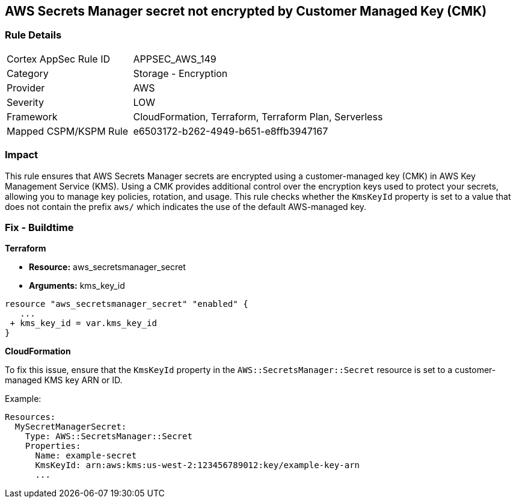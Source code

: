 == AWS Secrets Manager secret not encrypted by Customer Managed Key (CMK)


=== Rule Details

[cols="1,2"]
|===
|Cortex AppSec Rule ID |APPSEC_AWS_149
|Category |Storage - Encryption
|Provider |AWS
|Severity |LOW
|Framework |CloudFormation, Terraform, Terraform Plan, Serverless
|Mapped CSPM/KSPM Rule |e6503172-b262-4949-b651-e8ffb3947167
|===


=== Impact
This rule ensures that AWS Secrets Manager secrets are encrypted using a customer-managed key (CMK) in AWS Key Management Service (KMS). Using a CMK provides additional control over the encryption keys used to protect your secrets, allowing you to manage key policies, rotation, and usage. This rule checks whether the `KmsKeyId` property is set to a value that does not contain the prefix `aws/` which indicates the use of the default AWS-managed key.

=== Fix - Buildtime


*Terraform* 


* *Resource:* aws_secretsmanager_secret
* *Arguments:*  kms_key_id


[source,go]
----
resource "aws_secretsmanager_secret" "enabled" {
   ...
 + kms_key_id = var.kms_key_id
}
----


*CloudFormation*

To fix this issue, ensure that the `KmsKeyId` property in the `AWS::SecretsManager::Secret` resource is set to a customer-managed KMS key ARN or ID.

Example:

[source,yaml]
----
Resources:
  MySecretManagerSecret:
    Type: AWS::SecretsManager::Secret
    Properties:
      Name: example-secret
      KmsKeyId: arn:aws:kms:us-west-2:123456789012:key/example-key-arn
      ...
----
